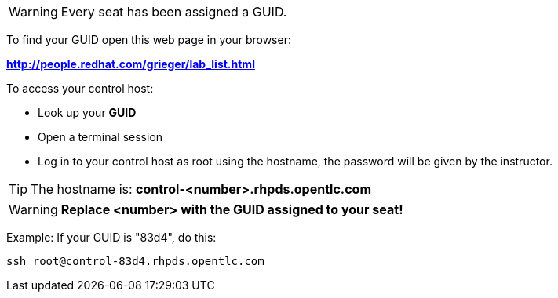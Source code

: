 WARNING: Every seat has been assigned a GUID. 

To find your GUID open this web page in your browser:

*http://people.redhat.com/grieger/lab_list.html*

To access your control host:

* Look up your *GUID*
* Open a terminal session
* Log in to your control host as root using the hostname, the password will be given by the instructor.

TIP: The hostname is: *control-<number>.rhpds.opentlc.com* 

WARNING: *Replace <number> with the GUID assigned to your seat!*

Example: If your GUID is "83d4", do this:
----
ssh root@control-83d4.rhpds.opentlc.com
----
